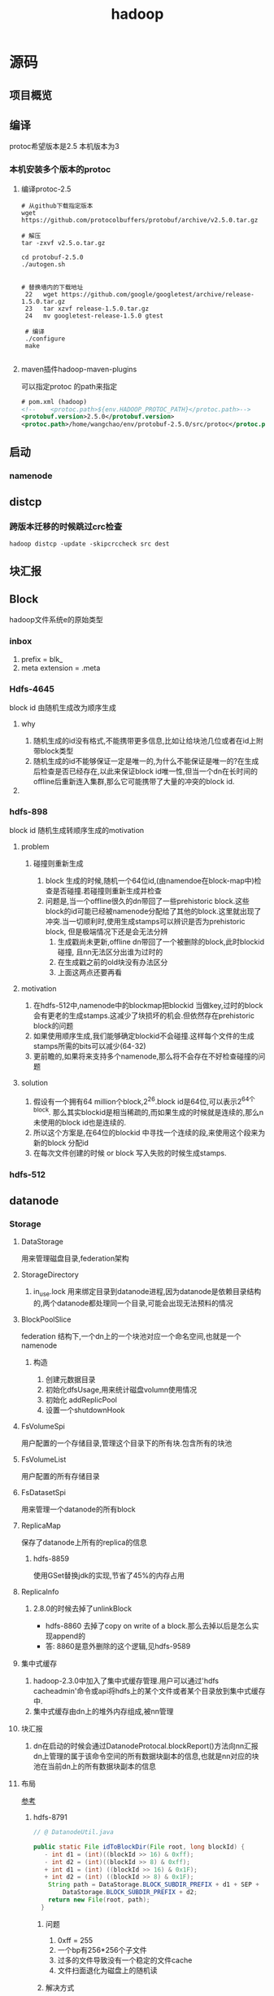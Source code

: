 #+title: hadoop
* 源码
** 项目概览

** 编译
protoc希望版本是2.5 本机版本为3
#+end_src
*** 本机安装多个版本的protoc
**** 编译protoc-2.5
#+begin_src shell
  # 从github下载指定版本
  wget https://github.com/protocolbuffers/protobuf/archive/v2.5.0.tar.gz

  # 解压
  tar -zxvf v2.5.o.tar.gz

  cd protobuf-2.5.0
  ./autogen.sh


  # 替换墙内的下载地址
   22   wget https://github.com/google/googletest/archive/release-1.5.0.tar.gz
   23   tar xzvf release-1.5.0.tar.gz        
   24   mv googletest-release-1.5.0 gtest

   # 编译
   ./configure
   make
 
#+end_src
**** maven插件hadoop-maven-plugins
可以指定protoc 的path来指定
#+begin_src xml
  # pom.xml (hadoop)
  <!--    <protoc.path>${env.HADOOP_PROTOC_PATH}</protoc.path>-->
  <protobuf.version>2.5.0</protobuf.version>
  <protoc.path>/home/wangchao/env/protobuf-2.5.0/src/protoc</protoc.path>
#+end_src

** 启动

*** namenode

** distcp

*** 跨版本迁移的时候跳过crc检查
#+begin_src shell
  hadoop distcp -update -skipcrccheck src dest
#+end_src

** 块汇报
** Block
hadoop文件系统e的原始类型

*** inbox
1. prefix = blk_
2. meta extension = .meta

*** Hdfs-4645
block id 由随机生成改为顺序生成

**** why
1. 随机生成的id没有格式,不能携带更多信息,比如让给块池几位或者在id上附带block类型
2. 随机生成的id不能够保证一定是唯一的,为什么不能保证是唯一的?在生成后检查是否已经存在,以此来保证block id唯一性,但当一个dn在长时间的offline后重新连入集群,那么它可能携带了大量的冲突的block id.

**** 

*** hdfs-898
block id 随机生成转顺序生成的motivation

**** problem

***** 碰撞则重新生成
1. block 生成的时候,随机一个64位id,(由namendoe在block-map中)检查是否碰撞.若碰撞则重新生成并检查
2. 问题是,当一个offline很久的dn带回了一些prehistoric block.这些block的id可能已经被namenode分配给了其他的block.这里就出现了冲突.当一切顺利时,使用生成stamps可以辨识是否为prehistoric block, 但是极端情况下还是会无法分辨
   1. 生成戳尚未更新,offline dn带回了一个被删除的block,此时blockid碰撞, 且nn无法区分出谁为过时的
   2. 在生成戳之前的old块没有办法区分
   3. 上面这两点还要再看

**** motivation
1. 在hdfs-512中,namenode中的blockmap把blockid 当做key,过时的block会有更老的生成stamps.这减少了块损坏的机会.但依然存在prehistoric block的问题
2. 如果使用顺序生成,我们能够确定blockid不会碰撞.这样每个文件的生成stamps所需的bits可以减少(64-32)
3. 更前瞻的,如果将来支持多个namenode,那么将不会存在不好检查碰撞的问题

**** solution
1. 假设有一个拥有64 million个block,2^26.block id是64位,可以表示2^64个block. 那么其实blockid是相当稀疏的,而如果生成的时候就是连续的,那么n未使用的block id也是连续的.
2. 所以这个方案是,在64位的blockid 中寻找一个连续的段,来使用这个段来为新的block 分配id
3. 在每次文件创建的时候 or block 写入失败的时候生成stamps.

*** hdfs-512


** datanode


*** Storage
**** DataStorage
用来管理磁盘目录,federation架构

**** StorageDirectory
1. in_use.lock 用来绑定目录到datanode进程,因为datanode是依赖目录结构的,两个datanode都处理同一个目录,可能会出现无法预料的情况

**** BlockPoolSlice
federation 结构下,一个dn上的一个块池对应一个命名空间,也就是一个namenode
***** 构造
1. 创建元数据目录
2. 初始化dfsUsage,用来统计磁盘volumn使用情况
3. 初始化 addReplicPool
4. 设置一个shutdownHook


**** FsVolumeSpi
用户配置的一个存储目录,管理这个目录下的所有块.包含所有的块池

**** FsVolumeList
用户配置的所有存储目录

**** FsDatasetSpi
用来管理一个datanode的所有block

**** ReplicaMap
保存了datanode上所有的replica的信息

***** hdfs-8859
使用GSet替换jdk的实现,节省了45%的内存占用

**** ReplicaInfo

***** 2.8.0的时候去掉了unlinkBlock
- hdfs-8860 去掉了copy on write of a block.那么去掉以后是怎么实现append的
- 答: 8860是意外删除的这个逻辑,见hdfs-9589

**** 集中式缓存
1. hadoop-2.3.0中加入了集中式缓存管理.用户可以通过'hdfs cacheadmin'命令或api将hdfs上的某个文件或者某个目录放到集中式缓存中.
2. 集中式缓存由dn上的堆外内存组成,被nn管理

**** 块汇报
1. dn在启动的时候会通过DatanodeProtocal.blockReport()方法向nn汇报dn上管理的属于该命令空间的所有数据块副本的信息,也就是nn对应的块池在当前dn上的所有数据块副本的信息

**** 布局
[[https://www.cnblogs.com/aaronwxb/archive/2012/09/16/2687587.html][参考]]
***** hdfs-8791
#+begin_src java
  // @ DatanodeUtil.java

  public static File idToBlockDir(File root, long blockId) {
     - int d1 = (int)((blockId >> 16) & 0xff);
     - int d2 = (int)((blockId >> 8) & 0xff);
     + int d1 = (int) ((blockId >> 16) & 0x1F);
     + int d2 = (int) ((blockId >> 8) & 0x1F);
      String path = DataStorage.BLOCK_SUBDIR_PREFIX + d1 + SEP +
          DataStorage.BLOCK_SUBDIR_PREFIX + d2;
      return new File(root, path);
    }
#+end_src

****** 问题
1. 0xff = 255
2. 一个bp有256*256个子文件
3. 过多的文件导致没有一个稳定的文件cache
4. 文件扫面退化为磁盘上的随机读

****** 解决方式
将256 * 256 缩小为32 * 32

****** 为什么要采用256 * 256 布局
因为磁盘进步速度高于cpu和网络进步速度,所以需要放弃将所有blk meta缓存于内存的设计.
这种布局提供仅仅根据blk id计算存储位置,来找到blk的方法.

** namenode

*** inode

**** InodeWithAdditionFields
附加了这些属性id, name, permission, access time and modification time.

***** permission

****** permission
使用一个long来user,group,mode

****** PermissionStatusFormat
用来解析long型的permission

****** LongBitFormat
hdfs中大量使用一个long型来记录信息,header中的replicas,acl和permission等

***** feature
hadoop 2.6以后将磁盘配额,快照,正在构建等抽象成inode 的feature

***** InodeDirectory
1. 相比于其父类InodeWithAdditionFields 多了一个字段childrens
2. hdfs2.6以后引入了快照功能,当我们在任意一个directory上建立snapshot后,任何对于该目录的子项的操作都要记录在快照中,以便日后恢复   

***** InodeFile
InodeFile为hdfs文件的抽象,记录了文件的两个重要信息
1. header 文件头

   1. 当前文件有多少副本

   2. 数据块的大小

2. blocks 文件对应的数据块

   1. BlockInfo类型的数组,从BlockInfo可以获得所属的InodeFile,也可以获得该数据块所在数据节点


* todo
fs#rename 语义

